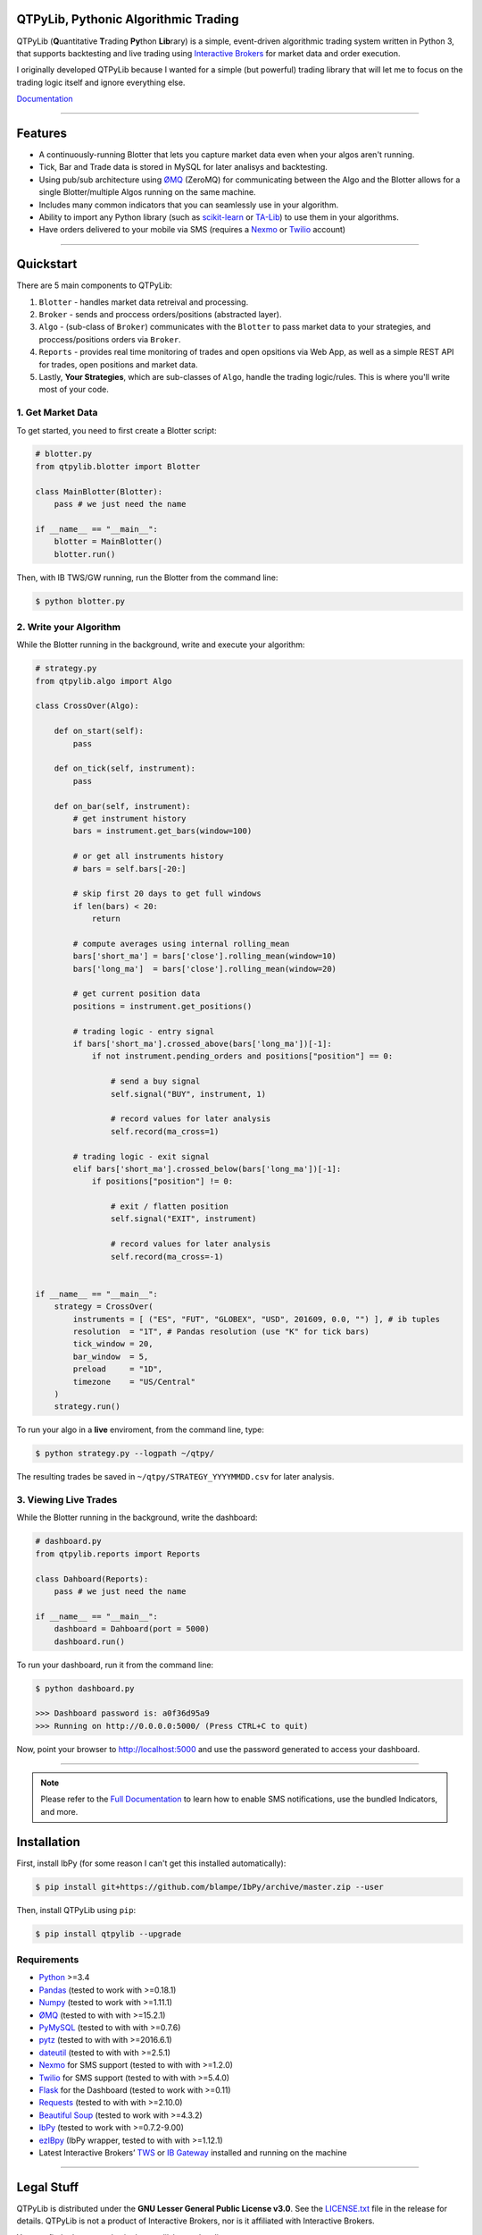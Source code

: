QTPyLib, Pythonic Algorithmic Trading
======================================

.. image:: https://img.shields.io/travis/ranaroussi/qtpylib/master.svg?
    :target: https://travis-ci.org/ranaroussi/qtpylib
    :alt: travis-ci build status

.. image:: https://img.shields.io/pypi/pyversions/qtpylib.svg?maxAge=2592000
    :target: https://pypi.python.org/pypi/qtpylib
    :alt: python version

.. image:: https://img.shields.io/pypi/v/qtpylib.svg?maxAge=2592000
    :target: https://pypi.python.org/pypi/qtpylib
    :alt: pypi version

.. image:: https://img.shields.io/pypi/status/qtpylib.svg?maxAge=2592000
    :target: https://pypi.python.org/pypi/qtpylib
    :alt: pypi status

.. image:: https://img.shields.io/github/stars/ranaroussi/qtpylib.svg?style=social&label=Star&maxAge=2592000
    :target: https://github.com/ranaroussi/qtpylib
    :alt: start this repo

.. image:: https://img.shields.io/twitter/follow/aroussi.svg?style=social&label=Follow%20Me&maxAge=2592000
    :target: https://twitter.com/aroussi
    :alt: follow me on twitter

\

QTPyLib (**Q**\ uantitative **T**\ rading **Py**\ thon **Lib**\ rary)
is a simple, event-driven algorithmic trading system written in Python 3,
that supports backtesting and live trading using
`Interactive Brokers <https://www.interactivebrokers.com>`__
for market data and order execution.

I originally developed QTPyLib because I wanted for a simple
(but powerful) trading library that will let me to focus on the
trading logic itself and ignore everything else.

`Documentation <http://www.qtpylib.io/>`__

-----

Features
========

- A continuously-running Blotter that lets you capture market data even when your algos aren't running.
- Tick, Bar and Trade data is stored in MySQL for later analisys and backtesting.
- Using pub/sub architecture using `ØMQ <http://zeromq.org>`__ (ZeroMQ) for communicating between the Algo and the Blotter allows for a single Blotter/multiple Algos running on the same machine.
- Includes many common indicators that you can seamlessly use in your algorithm.
- Ability to import any Python library (such as `scikit-learn <http://scikit-learn.org>`__ or `TA-Lib <http://ta-lib.org>`__) to use them in your algorithms.
- Have orders delivered to your mobile via SMS (requires a `Nexmo <https://www.nexmo.com/>`__ or `Twilio <https://www.twilio.com/>`__ account)

-----

Quickstart
==========

There are 5 main components to QTPyLib:

1. ``Blotter`` - handles market data retreival and processing.
2. ``Broker`` - sends and proccess orders/positions (abstracted layer).
3. ``Algo`` - (sub-class of ``Broker``) communicates with the ``Blotter`` to pass market data to your strategies, and proccess/positions orders via ``Broker``.
4. ``Reports`` - provides real time monitoring of trades and open opsitions via Web App, as well as a simple REST API for trades, open positions and market data.
5. Lastly, **Your Strategies**, which are sub-classes of ``Algo``, handle the trading logic/rules. This is where you'll write most of your code.


1. Get Market Data
------------------

To get started, you need to first create a Blotter script:

.. code:: python

    # blotter.py
    from qtpylib.blotter import Blotter

    class MainBlotter(Blotter):
        pass # we just need the name

    if __name__ == "__main__":
        blotter = MainBlotter()
        blotter.run()

Then, with IB TWS/GW running, run the Blotter from the command line:

.. code:: bash

    $ python blotter.py


2. Write your Algorithm
-----------------------

While the Blotter running in the background, write and execute your algorithm:

.. code:: python

    # strategy.py
    from qtpylib.algo import Algo

    class CrossOver(Algo):

        def on_start(self):
            pass

        def on_tick(self, instrument):
            pass

        def on_bar(self, instrument):
            # get instrument history
            bars = instrument.get_bars(window=100)

            # or get all instruments history
            # bars = self.bars[-20:]

            # skip first 20 days to get full windows
            if len(bars) < 20:
                return

            # compute averages using internal rolling_mean
            bars['short_ma'] = bars['close'].rolling_mean(window=10)
            bars['long_ma']  = bars['close'].rolling_mean(window=20)

            # get current position data
            positions = instrument.get_positions()

            # trading logic - entry signal
            if bars['short_ma'].crossed_above(bars['long_ma'])[-1]:
                if not instrument.pending_orders and positions["position"] == 0:

                    # send a buy signal
                    self.signal("BUY", instrument, 1)

                    # record values for later analysis
                    self.record(ma_cross=1)

            # trading logic - exit signal
            elif bars['short_ma'].crossed_below(bars['long_ma'])[-1]:
                if positions["position"] != 0:

                    # exit / flatten position
                    self.signal("EXIT", instrument)

                    # record values for later analysis
                    self.record(ma_cross=-1)


    if __name__ == "__main__":
        strategy = CrossOver(
            instruments = [ ("ES", "FUT", "GLOBEX", "USD", 201609, 0.0, "") ], # ib tuples
            resolution  = "1T", # Pandas resolution (use "K" for tick bars)
            tick_window = 20,
            bar_window  = 5,
            preload     = "1D",
            timezone    = "US/Central"
        )
        strategy.run()


To run your algo in a **live** enviroment, from the command line, type:

.. code:: bash

    $ python strategy.py --logpath ~/qtpy/


The resulting trades be saved in ``~/qtpy/STRATEGY_YYYYMMDD.csv`` for later analysis.


3. Viewing Live Trades
----------------------

While the Blotter running in the background, write the dashboard:

.. code:: python

    # dashboard.py
    from qtpylib.reports import Reports

    class Dahboard(Reports):
        pass # we just need the name

    if __name__ == "__main__":
        dashboard = Dahboard(port = 5000)
        dashboard.run()


To run your dashboard, run it from the command line:

.. code:: bash

    $ python dashboard.py

    >>> Dashboard password is: a0f36d95a9
    >>> Running on http://0.0.0.0:5000/ (Press CTRL+C to quit)

Now, point your browser to http://localhost:5000 and use the password generated to access your dashboard.

-----

.. note::
    Please refer to the `Full Documentation <http://www.qtpylib.io/>`__ to learn
    how to enable SMS notifications, use the bundled Indicators, and more.



Installation
============

First, install IbPy (for some reason I can't get this installed automatically):

.. code:: bash

    $ pip install git+https://github.com/blampe/IbPy/archive/master.zip --user

Then, install QTPyLib using ``pip``:

.. code:: bash

    $ pip install qtpylib --upgrade


Requirements
------------

* `Python <https://www.python.org>`__ >=3.4
* `Pandas <https://github.com/pydata/pandas>`__ (tested to work with >=0.18.1)
* `Numpy <https://github.com/numpy/numpy>`__ (tested to work with >=1.11.1)
* `ØMQ <https://github.com/zeromq/pyzmq>`__ (tested to with with >=15.2.1)
* `PyMySQL <https://github.com/PyMySQL/PyMySQL>`__ (tested to with with >=0.7.6)
* `pytz <http://pytz.sourceforge.net>`__ (tested to with with >=2016.6.1)
* `dateutil <https://pypi.python.org/pypi/python-dateutil>`__ (tested to with with >=2.5.1)
* `Nexmo <https://github.com/Nexmo/nexmo-python>`__ for SMS support (tested to with with >=1.2.0)
* `Twilio <https://github.com/twilio/twilio-python>`__ for SMS support (tested to with with >=5.4.0)
* `Flask <http://flask.pocoo.org>`__ for the Dashboard (tested to work with >=0.11)
* `Requests <https://github.com/kennethreitz/requests>`__ (tested to with with >=2.10.0)
* `Beautiful Soup <https://pypi.python.org/pypi/beautifulsoup4>`_ (tested to work with >=4.3.2)
* `IbPy <https://github.com/blampe/IbPy>`__ (tested to work with >=0.7.2-9.00)
* `ezIBpy <https://github.com/ranaroussi/ezibpy>`__ (IbPy wrapper, tested to with with >=1.12.1)
* Latest Interactive Brokers’ `TWS <https://www.interactivebrokers.com/en/index.php?f=15875>`__ or `IB Gateway <https://www.interactivebrokers.com/en/index.php?f=16457>`__ installed and running on the machine

-----

Legal Stuff
===========

QTPyLib is distributed under the **GNU Lesser General Public License v3.0**. See the `LICENSE.txt <./LICENSE.txt>`__ file in the release for details.
QTPyLib is not a product of Interactive Brokers, nor is it affiliated with Interactive Brokers.


You can find other examples in the qtpylib/examples directory.

P.S.
----

I'm very interested in your experience with QTPyLib. Please drop me an note with any feedback you have.

**Ran Aroussi**